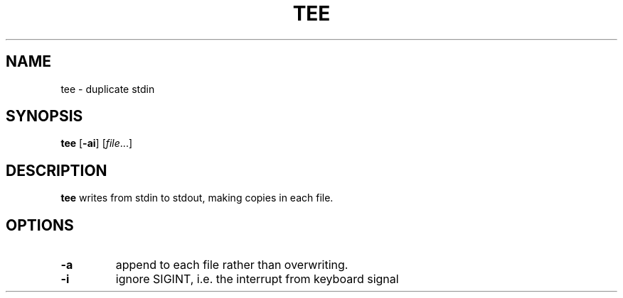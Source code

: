 .TH TEE 1 sbase\-VERSION
.SH NAME
tee \- duplicate stdin
.SH SYNOPSIS
.B tee
.RB [ \-ai ]
.RI [ file ...]
.SH DESCRIPTION
.B tee
writes from stdin to stdout, making copies in each file.
.SH OPTIONS
.TP
.B \-a
append to each file rather than overwriting.
.TP
.B \-i
ignore SIGINT, i.e. the interrupt from keyboard signal
